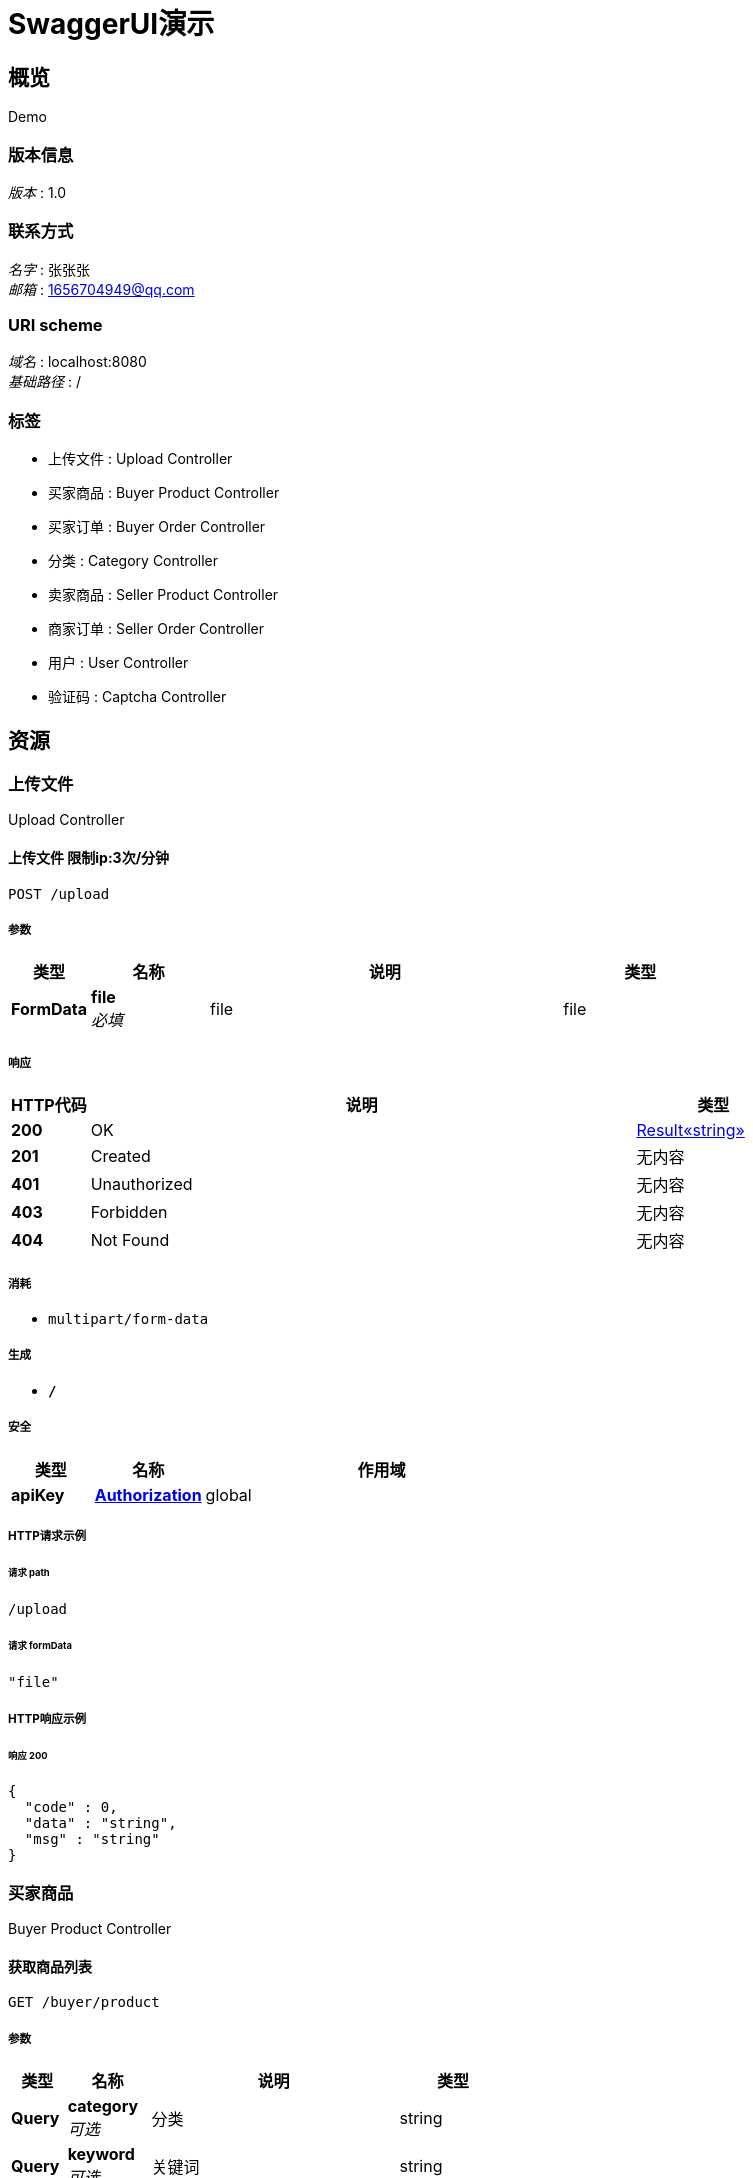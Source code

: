 = SwaggerUI演示


[[_overview]]
== 概览
Demo


=== 版本信息
[%hardbreaks]
__版本__ : 1.0


=== 联系方式
[%hardbreaks]
__名字__ : 张张张
__邮箱__ : 1656704949@qq.com


=== URI scheme
[%hardbreaks]
__域名__ : localhost:8080
__基础路径__ : /


=== 标签

* 上传文件 : Upload Controller
* 买家商品 : Buyer Product Controller
* 买家订单 : Buyer Order Controller
* 分类 : Category Controller
* 卖家商品 : Seller Product Controller
* 商家订单 : Seller Order Controller
* 用户 : User Controller
* 验证码 : Captcha Controller




[[_paths]]
== 资源

[[_d039fd1dac8a822d503e5db104660a0f]]
=== 上传文件
Upload Controller


[[_uploadiconusingpost]]
==== 上传文件 限制ip:3次/分钟
....
POST /upload
....


===== 参数

[options="header", cols=".^2,.^3,.^9,.^4"]
|===
|类型|名称|说明|类型
|**FormData**|**file** +
__必填__|file|file
|===


===== 响应

[options="header", cols=".^2,.^14,.^4"]
|===
|HTTP代码|说明|类型
|**200**|OK|<<_e249bf1902de7f75aaed353ffea96339,Result«string»>>
|**201**|Created|无内容
|**401**|Unauthorized|无内容
|**403**|Forbidden|无内容
|**404**|Not Found|无内容
|===


===== 消耗

* `multipart/form-data`


===== 生成

* `*/*`


===== 安全

[options="header", cols=".^3,.^4,.^13"]
|===
|类型|名称|作用域
|**apiKey**|**<<_authorization,Authorization>>**|global
|===


===== HTTP请求示例

====== 请求 path
----
/upload
----


====== 请求 formData
[source,json]
----
"file"
----


===== HTTP响应示例

====== 响应 200
[source,json]
----
{
  "code" : 0,
  "data" : "string",
  "msg" : "string"
}
----


[[_2db7ac3ad8c1290e17374876db11200b]]
=== 买家商品
Buyer Product Controller


[[_listusingget_1]]
==== 获取商品列表
....
GET /buyer/product
....


===== 参数

[options="header", cols=".^2,.^3,.^9,.^4"]
|===
|类型|名称|说明|类型
|**Query**|**category** +
__可选__|分类|string
|**Query**|**keyword** +
__可选__|关键词|string
|**Query**|**limit** +
__可选__|大小|integer (int32)
|**Query**|**page** +
__可选__|页面|integer (int32)
|===


===== 响应

[options="header", cols=".^2,.^14,.^4"]
|===
|HTTP代码|说明|类型
|**200**|OK|<<_9ece88679ef49b52fa8054756f295ebc,Result«List«ProductVo»»>>
|**401**|Unauthorized|无内容
|**403**|Forbidden|无内容
|**404**|Not Found|无内容
|===


===== 生成

* `*/*`


===== 安全

[options="header", cols=".^3,.^4,.^13"]
|===
|类型|名称|作用域
|**apiKey**|**<<_authorization,Authorization>>**|global
|===


===== HTTP请求示例

====== 请求 path
----
/buyer/product
----


====== 请求 query
[source,json]
----
{
  "category" : "string",
  "keyword" : "string",
  "limit" : 0,
  "page" : 0
}
----


===== HTTP响应示例

====== 响应 200
[source,json]
----
{
  "code" : 0,
  "data" : [ {
    "category" : 0,
    "description" : "string",
    "icon" : "string",
    "id" : 0,
    "name" : "string",
    "price" : "string",
    "status" : true,
    "stock" : 0
  } ],
  "msg" : "string"
}
----


[[_bfb423ddd24327122520521e2e86521c]]
=== 买家订单
Buyer Order Controller


[[_buyusingpost]]
==== 购买
....
POST /buyer/order
....


===== 参数

[options="header", cols=".^2,.^3,.^9,.^4"]
|===
|类型|名称|说明|类型
|**Query**|**name** +
__可选__||string
|**Body**|**orderMasterDto** +
__必填__|orderMasterDto|<<_ordermasterdto,OrderMasterDto>>
|===


===== 响应

[options="header", cols=".^2,.^14,.^4"]
|===
|HTTP代码|说明|类型
|**200**|OK|<<_e2c2cc8d9a81136ae046564ef5c5a043,Result«JSONObject»>>
|**201**|Created|无内容
|**401**|Unauthorized|无内容
|**403**|Forbidden|无内容
|**404**|Not Found|无内容
|===


===== 消耗

* `application/json`


===== 生成

* `*/*`


===== 安全

[options="header", cols=".^3,.^4,.^13"]
|===
|类型|名称|作用域
|**apiKey**|**<<_authorization,Authorization>>**|global
|===


===== HTTP请求示例

====== 请求 path
----
/buyer/order
----


====== 请求 query
[source,json]
----
{
  "name" : "string"
}
----


====== 请求 body
[source,json]
----
{
  "products" : [ {
    "id" : 0,
    "quantity" : 0
  } ]
}
----


===== HTTP响应示例

====== 响应 200
[source,json]
----
{
  "code" : 0,
  "data" : {
    "string" : "object"
  },
  "msg" : "string"
}
----


[[_listusingget]]
==== 获取订单列表
....
GET /buyer/order/list
....


===== 参数

[options="header", cols=".^2,.^3,.^9,.^4"]
|===
|类型|名称|说明|类型
|**Query**|**category** +
__可选__|分类|string
|**Query**|**keyword** +
__可选__|关键词|string
|**Query**|**limit** +
__可选__|大小|integer (int32)
|**Query**|**name** +
__可选__||string
|**Query**|**page** +
__可选__|页面|integer (int32)
|===


===== 响应

[options="header", cols=".^2,.^14,.^4"]
|===
|HTTP代码|说明|类型
|**200**|OK|<<_1f21b23816b7d121de58f8bedebd3b10,PageResult«List«OrderMasterVo»»>>
|**401**|Unauthorized|无内容
|**403**|Forbidden|无内容
|**404**|Not Found|无内容
|===


===== 生成

* `*/*`


===== 安全

[options="header", cols=".^3,.^4,.^13"]
|===
|类型|名称|作用域
|**apiKey**|**<<_authorization,Authorization>>**|global
|===


===== HTTP请求示例

====== 请求 path
----
/buyer/order/list
----


====== 请求 query
[source,json]
----
{
  "category" : "string",
  "keyword" : "string",
  "limit" : 0,
  "name" : "string",
  "page" : 0
}
----


===== HTTP响应示例

====== 响应 200
[source,json]
----
{
  "code" : 0,
  "count" : 0,
  "data" : [ {
    "amount" : "string",
    "createTime" : "string",
    "id" : 0,
    "orderStatus" : 0,
    "payStatus" : 0,
    "products" : [ {
      "icon" : "string",
      "name" : "string",
      "price" : "string",
      "quantity" : 0
    } ],
    "username" : "string"
  } ],
  "msg" : "string"
}
----


[[_getusingget]]
==== 获取订单
....
GET /buyer/order/{id}
....


===== 参数

[options="header", cols=".^2,.^3,.^9,.^4"]
|===
|类型|名称|说明|类型
|**Path**|**id** +
__必填__|id|integer (int64)
|**Query**|**name** +
__可选__||string
|===


===== 响应

[options="header", cols=".^2,.^14,.^4"]
|===
|HTTP代码|说明|类型
|**200**|OK|<<_e8a681c0958ce285b09fa7e499d68744,Result«OrderMasterVo»>>
|**401**|Unauthorized|无内容
|**403**|Forbidden|无内容
|**404**|Not Found|无内容
|===


===== 生成

* `*/*`


===== 安全

[options="header", cols=".^3,.^4,.^13"]
|===
|类型|名称|作用域
|**apiKey**|**<<_authorization,Authorization>>**|global
|===


===== HTTP请求示例

====== 请求 path
----
/buyer/order/0
----


====== 请求 query
[source,json]
----
{
  "name" : "string"
}
----


===== HTTP响应示例

====== 响应 200
[source,json]
----
{
  "code" : 0,
  "data" : {
    "amount" : "string",
    "createTime" : "string",
    "id" : 0,
    "orderStatus" : 0,
    "payStatus" : 0,
    "products" : [ {
      "icon" : "string",
      "name" : "string",
      "price" : "string",
      "quantity" : 0
    } ],
    "username" : "string"
  },
  "msg" : "string"
}
----


[[_bf16c35c8f8a73d19b3dae8ef554dbeb]]
=== 分类
Category Controller


[[_addusingpost]]
==== 添加分类
....
POST /category
....


===== 参数

[options="header", cols=".^2,.^3,.^9,.^4"]
|===
|类型|名称|说明|类型
|**Query**|**name** +
__必填__|分类|string
|**Query**|**pid** +
__必填__|PID|integer (int64)
|===


===== 响应

[options="header", cols=".^2,.^14,.^4"]
|===
|HTTP代码|说明|类型
|**200**|OK|<<_e249bf1902de7f75aaed353ffea96339,Result«string»>>
|**201**|Created|无内容
|**401**|Unauthorized|无内容
|**403**|Forbidden|无内容
|**404**|Not Found|无内容
|===


===== 消耗

* `application/json`


===== 生成

* `*/*`


===== 安全

[options="header", cols=".^3,.^4,.^13"]
|===
|类型|名称|作用域
|**apiKey**|**<<_authorization,Authorization>>**|global
|===


===== HTTP请求示例

====== 请求 path
----
/category
----


====== 请求 query
[source,json]
----
{
  "name" : "string",
  "pid" : 0
}
----


===== HTTP响应示例

====== 响应 200
[source,json]
----
{
  "code" : 0,
  "data" : "string",
  "msg" : "string"
}
----


[[_listusingget_2]]
==== 获取分类列表
....
GET /category/list
....


===== 参数

[options="header", cols=".^2,.^3,.^9,.^4,.^2"]
|===
|类型|名称|说明|类型|默认值
|**Query**|**id** +
__可选__|id|integer (int64)|`0`
|===


===== 响应

[options="header", cols=".^2,.^14,.^4"]
|===
|HTTP代码|说明|类型
|**200**|OK|<<_e11e875f50acb7ab89dd088e4c705587,Result«List«CategoryVo»»>>
|**401**|Unauthorized|无内容
|**403**|Forbidden|无内容
|**404**|Not Found|无内容
|===


===== 生成

* `*/*`


===== 安全

[options="header", cols=".^3,.^4,.^13"]
|===
|类型|名称|作用域
|**apiKey**|**<<_authorization,Authorization>>**|global
|===


===== HTTP请求示例

====== 请求 path
----
/category/list
----


====== 请求 query
[source,json]
----
{
  "id" : 0
}
----


===== HTTP响应示例

====== 响应 200
[source,json]
----
{
  "code" : 0,
  "data" : [ {
    "children" : [ {
      "children" : [ "..." ],
      "createTime" : "string",
      "id" : 0,
      "name" : "string",
      "updateTime" : "string"
    } ],
    "createTime" : "string",
    "id" : 0,
    "name" : "string",
    "updateTime" : "string"
  } ],
  "msg" : "string"
}
----


[[_updateusingput]]
==== 修改分类
....
PUT /category/{id}
....


===== 参数

[options="header", cols=".^2,.^3,.^9,.^4"]
|===
|类型|名称|说明|类型
|**Path**|**id** +
__必填__|id|integer (int64)
|**Query**|**name** +
__必填__|分类|string
|**Query**|**pid** +
__必填__|PID|integer (int64)
|===


===== 响应

[options="header", cols=".^2,.^14,.^4"]
|===
|HTTP代码|说明|类型
|**200**|OK|<<_e249bf1902de7f75aaed353ffea96339,Result«string»>>
|**201**|Created|无内容
|**401**|Unauthorized|无内容
|**403**|Forbidden|无内容
|**404**|Not Found|无内容
|===


===== 消耗

* `application/json`


===== 生成

* `*/*`


===== 安全

[options="header", cols=".^3,.^4,.^13"]
|===
|类型|名称|作用域
|**apiKey**|**<<_authorization,Authorization>>**|global
|===


===== HTTP请求示例

====== 请求 path
----
/category/0
----


====== 请求 query
[source,json]
----
{
  "name" : "string",
  "pid" : 0
}
----


===== HTTP响应示例

====== 响应 200
[source,json]
----
{
  "code" : 0,
  "data" : "string",
  "msg" : "string"
}
----


[[_deleteusingdelete]]
==== 删除分类
....
DELETE /category/{id}
....


===== 参数

[options="header", cols=".^2,.^3,.^9,.^4"]
|===
|类型|名称|说明|类型
|**Path**|**id** +
__必填__|id|integer (int64)
|===


===== 响应

[options="header", cols=".^2,.^14,.^4"]
|===
|HTTP代码|说明|类型
|**200**|OK|<<_e249bf1902de7f75aaed353ffea96339,Result«string»>>
|**204**|No Content|无内容
|**401**|Unauthorized|无内容
|**403**|Forbidden|无内容
|===


===== 生成

* `*/*`


===== 安全

[options="header", cols=".^3,.^4,.^13"]
|===
|类型|名称|作用域
|**apiKey**|**<<_authorization,Authorization>>**|global
|===


===== HTTP请求示例

====== 请求 path
----
/category/0
----


===== HTTP响应示例

====== 响应 200
[source,json]
----
{
  "code" : 0,
  "data" : "string",
  "msg" : "string"
}
----


[[_40025e5824fc3cfc64eff48dc0dc8186]]
=== 卖家商品
Seller Product Controller


[[_addusingpost_1]]
==== 添加商品
....
POST /seller/product
....


===== 参数

[options="header", cols=".^2,.^3,.^9,.^4"]
|===
|类型|名称|说明|类型
|**Query**|**category** +
__必填__|分类|integer (int64)
|**Query**|**description** +
__必填__|描述|string
|**Query**|**icon** +
__必填__|图标|string
|**Query**|**name** +
__必填__|名称|string
|**Query**|**price** +
__必填__|价格|number
|**Query**|**status** +
__必填__|状态|boolean
|**Query**|**stock** +
__必填__|库存|integer (int32)
|===


===== 响应

[options="header", cols=".^2,.^14,.^4"]
|===
|HTTP代码|说明|类型
|**200**|OK|<<_e249bf1902de7f75aaed353ffea96339,Result«string»>>
|**201**|Created|无内容
|**401**|Unauthorized|无内容
|**403**|Forbidden|无内容
|**404**|Not Found|无内容
|===


===== 消耗

* `application/json`


===== 生成

* `*/*`


===== 安全

[options="header", cols=".^3,.^4,.^13"]
|===
|类型|名称|作用域
|**apiKey**|**<<_authorization,Authorization>>**|global
|===


===== HTTP请求示例

====== 请求 path
----
/seller/product
----


====== 请求 query
[source,json]
----
{
  "category" : 0,
  "description" : "string",
  "icon" : "string",
  "name" : "string",
  "price" : 0.0,
  "status" : "0",
  "stock" : 0
}
----


===== HTTP响应示例

====== 响应 200
[source,json]
----
{
  "code" : 0,
  "data" : "string",
  "msg" : "string"
}
----


[[_listusingget_4]]
==== 获取商品列表
....
GET /seller/product/list
....


===== 参数

[options="header", cols=".^2,.^3,.^9,.^4"]
|===
|类型|名称|说明|类型
|**Query**|**category** +
__可选__|分类|string
|**Query**|**keyword** +
__可选__|关键词|string
|**Query**|**limit** +
__可选__|大小|integer (int32)
|**Query**|**page** +
__可选__|页面|integer (int32)
|===


===== 响应

[options="header", cols=".^2,.^14,.^4"]
|===
|HTTP代码|说明|类型
|**200**|OK|<<_9ece88679ef49b52fa8054756f295ebc,Result«List«ProductVo»»>>
|**401**|Unauthorized|无内容
|**403**|Forbidden|无内容
|**404**|Not Found|无内容
|===


===== 生成

* `*/*`


===== 安全

[options="header", cols=".^3,.^4,.^13"]
|===
|类型|名称|作用域
|**apiKey**|**<<_authorization,Authorization>>**|global
|===


===== HTTP请求示例

====== 请求 path
----
/seller/product/list
----


====== 请求 query
[source,json]
----
{
  "category" : "string",
  "keyword" : "string",
  "limit" : 0,
  "page" : 0
}
----


===== HTTP响应示例

====== 响应 200
[source,json]
----
{
  "code" : 0,
  "data" : [ {
    "category" : 0,
    "description" : "string",
    "icon" : "string",
    "id" : 0,
    "name" : "string",
    "price" : "string",
    "status" : true,
    "stock" : 0
  } ],
  "msg" : "string"
}
----


[[_getusingget_2]]
==== 获取商品
....
GET /seller/product/{id}
....


===== 参数

[options="header", cols=".^2,.^3,.^9,.^4"]
|===
|类型|名称|说明|类型
|**Path**|**id** +
__必填__|id|integer (int64)
|===


===== 响应

[options="header", cols=".^2,.^14,.^4"]
|===
|HTTP代码|说明|类型
|**200**|OK|<<_7cae426b3e5d74d2ee7c4a5b651eec95,Result«ProductVo»>>
|**401**|Unauthorized|无内容
|**403**|Forbidden|无内容
|**404**|Not Found|无内容
|===


===== 生成

* `*/*`


===== 安全

[options="header", cols=".^3,.^4,.^13"]
|===
|类型|名称|作用域
|**apiKey**|**<<_authorization,Authorization>>**|global
|===


===== HTTP请求示例

====== 请求 path
----
/seller/product/0
----


===== HTTP响应示例

====== 响应 200
[source,json]
----
{
  "code" : 0,
  "data" : {
    "category" : 0,
    "description" : "string",
    "icon" : "string",
    "id" : 0,
    "name" : "string",
    "price" : "string",
    "status" : true,
    "stock" : 0
  },
  "msg" : "string"
}
----


[[_updateusingput_1]]
==== 修改商品
....
PUT /seller/product/{id}
....


===== 参数

[options="header", cols=".^2,.^3,.^9,.^4"]
|===
|类型|名称|说明|类型
|**Path**|**id** +
__必填__|id|integer (int64)
|**Query**|**category** +
__必填__|分类|integer (int64)
|**Query**|**description** +
__必填__|描述|string
|**Query**|**icon** +
__必填__|图标|string
|**Query**|**name** +
__必填__|名称|string
|**Query**|**price** +
__必填__|价格|number
|**Query**|**status** +
__必填__|状态|boolean
|**Query**|**stock** +
__必填__|库存|integer (int32)
|===


===== 响应

[options="header", cols=".^2,.^14,.^4"]
|===
|HTTP代码|说明|类型
|**200**|OK|<<_e249bf1902de7f75aaed353ffea96339,Result«string»>>
|**201**|Created|无内容
|**401**|Unauthorized|无内容
|**403**|Forbidden|无内容
|**404**|Not Found|无内容
|===


===== 消耗

* `application/json`


===== 生成

* `*/*`


===== 安全

[options="header", cols=".^3,.^4,.^13"]
|===
|类型|名称|作用域
|**apiKey**|**<<_authorization,Authorization>>**|global
|===


===== HTTP请求示例

====== 请求 path
----
/seller/product/0
----


====== 请求 query
[source,json]
----
{
  "category" : 0,
  "description" : "string",
  "icon" : "string",
  "name" : "string",
  "price" : 0.0,
  "status" : "0",
  "stock" : 0
}
----


===== HTTP响应示例

====== 响应 200
[source,json]
----
{
  "code" : 0,
  "data" : "string",
  "msg" : "string"
}
----


[[_deleteusingdelete_1]]
==== 删除商品
....
DELETE /seller/product/{id}
....


===== 参数

[options="header", cols=".^2,.^3,.^9,.^4"]
|===
|类型|名称|说明|类型
|**Path**|**id** +
__必填__|id|integer (int64)
|===


===== 响应

[options="header", cols=".^2,.^14,.^4"]
|===
|HTTP代码|说明|类型
|**200**|OK|<<_e249bf1902de7f75aaed353ffea96339,Result«string»>>
|**204**|No Content|无内容
|**401**|Unauthorized|无内容
|**403**|Forbidden|无内容
|===


===== 生成

* `*/*`


===== 安全

[options="header", cols=".^3,.^4,.^13"]
|===
|类型|名称|作用域
|**apiKey**|**<<_authorization,Authorization>>**|global
|===


===== HTTP请求示例

====== 请求 path
----
/seller/product/0
----


===== HTTP响应示例

====== 响应 200
[source,json]
----
{
  "code" : 0,
  "data" : "string",
  "msg" : "string"
}
----


[[_efd712023816194b8503723bfd76f1cd]]
=== 商家订单
Seller Order Controller


[[_listusingget_3]]
==== 获取订单列表
....
GET /seller/order/list
....


===== 参数

[options="header", cols=".^2,.^3,.^9,.^4"]
|===
|类型|名称|说明|类型
|**Query**|**category** +
__可选__|分类|string
|**Query**|**keyword** +
__可选__|关键词|string
|**Query**|**limit** +
__可选__|大小|integer (int32)
|**Query**|**page** +
__可选__|页面|integer (int32)
|===


===== 响应

[options="header", cols=".^2,.^14,.^4"]
|===
|HTTP代码|说明|类型
|**200**|OK|<<_1f21b23816b7d121de58f8bedebd3b10,PageResult«List«OrderMasterVo»»>>
|**401**|Unauthorized|无内容
|**403**|Forbidden|无内容
|**404**|Not Found|无内容
|===


===== 生成

* `*/*`


===== 安全

[options="header", cols=".^3,.^4,.^13"]
|===
|类型|名称|作用域
|**apiKey**|**<<_authorization,Authorization>>**|global
|===


===== HTTP请求示例

====== 请求 path
----
/seller/order/list
----


====== 请求 query
[source,json]
----
{
  "category" : "string",
  "keyword" : "string",
  "limit" : 0,
  "page" : 0
}
----


===== HTTP响应示例

====== 响应 200
[source,json]
----
{
  "code" : 0,
  "count" : 0,
  "data" : [ {
    "amount" : "string",
    "createTime" : "string",
    "id" : 0,
    "orderStatus" : 0,
    "payStatus" : 0,
    "products" : [ {
      "icon" : "string",
      "name" : "string",
      "price" : "string",
      "quantity" : 0
    } ],
    "username" : "string"
  } ],
  "msg" : "string"
}
----


[[_getusingget_1]]
==== 获取订单
....
GET /seller/order/{id}
....


===== 参数

[options="header", cols=".^2,.^3,.^9,.^4"]
|===
|类型|名称|说明|类型
|**Path**|**id** +
__必填__|id|integer (int64)
|===


===== 响应

[options="header", cols=".^2,.^14,.^4"]
|===
|HTTP代码|说明|类型
|**200**|OK|<<_e8a681c0958ce285b09fa7e499d68744,Result«OrderMasterVo»>>
|**401**|Unauthorized|无内容
|**403**|Forbidden|无内容
|**404**|Not Found|无内容
|===


===== 生成

* `*/*`


===== 安全

[options="header", cols=".^3,.^4,.^13"]
|===
|类型|名称|作用域
|**apiKey**|**<<_authorization,Authorization>>**|global
|===


===== HTTP请求示例

====== 请求 path
----
/seller/order/0
----


===== HTTP响应示例

====== 响应 200
[source,json]
----
{
  "code" : 0,
  "data" : {
    "amount" : "string",
    "createTime" : "string",
    "id" : 0,
    "orderStatus" : 0,
    "payStatus" : 0,
    "products" : [ {
      "icon" : "string",
      "name" : "string",
      "price" : "string",
      "quantity" : 0
    } ],
    "username" : "string"
  },
  "msg" : "string"
}
----


[[_updateorderstatususingput]]
==== 修改订单状态
....
PUT /seller/order/{id}/status
....


===== 参数

[options="header", cols=".^2,.^3,.^9,.^4,.^2"]
|===
|类型|名称|说明|类型|默认值
|**Path**|**id** +
__必填__|id|integer (int64)|
|**Query**|**orderStatus** +
__可选__|orderStatus|integer (int32)|`0`
|===


===== 响应

[options="header", cols=".^2,.^14,.^4"]
|===
|HTTP代码|说明|类型
|**200**|OK|<<_e249bf1902de7f75aaed353ffea96339,Result«string»>>
|**201**|Created|无内容
|**401**|Unauthorized|无内容
|**403**|Forbidden|无内容
|**404**|Not Found|无内容
|===


===== 消耗

* `application/json`


===== 生成

* `*/*`


===== 安全

[options="header", cols=".^3,.^4,.^13"]
|===
|类型|名称|作用域
|**apiKey**|**<<_authorization,Authorization>>**|global
|===


===== HTTP请求示例

====== 请求 path
----
/seller/order/0/status
----


====== 请求 query
[source,json]
----
{
  "orderStatus" : 0
}
----


===== HTTP响应示例

====== 响应 200
[source,json]
----
{
  "code" : 0,
  "data" : "string",
  "msg" : "string"
}
----


[[_6352f1a072c12b600cd8669cd91a062d]]
=== 用户
User Controller


[[_registerusingpost]]
==== 注册
....
POST /register
....


===== 参数

[options="header", cols=".^2,.^3,.^9,.^4"]
|===
|类型|名称|说明|类型
|**Query**|**code** +
__可选__|验证码code|string
|**Query**|**key** +
__可选__|验证码key|string
|**Query**|**password** +
__必填__|密码|string
|**Query**|**username** +
__必填__|用户名|string
|===


===== 响应

[options="header", cols=".^2,.^14,.^4"]
|===
|HTTP代码|说明|类型
|**200**|OK|<<_e249bf1902de7f75aaed353ffea96339,Result«string»>>
|**201**|Created|无内容
|**401**|Unauthorized|无内容
|**403**|Forbidden|无内容
|**404**|Not Found|无内容
|===


===== 消耗

* `application/json`


===== 生成

* `*/*`


===== 安全

[options="header", cols=".^3,.^4,.^13"]
|===
|类型|名称|作用域
|**apiKey**|**<<_authorization,Authorization>>**|global
|===


===== HTTP请求示例

====== 请求 path
----
/register
----


====== 请求 query
[source,json]
----
{
  "code" : "string",
  "key" : "string",
  "password" : "string",
  "username" : "string"
}
----


===== HTTP响应示例

====== 响应 200
[source,json]
----
{
  "code" : 0,
  "data" : "string",
  "msg" : "string"
}
----


[[_updateuserinfousingpost]]
==== 修改信息
....
POST /user
....


===== 参数

[options="header", cols=".^2,.^3,.^9,.^4"]
|===
|类型|名称|说明|类型
|**Query**|**avatar** +
__可选__|头像|string
|**Query**|**birthday** +
__可选__|生日|string (date-time)
|**Query**|**nickname** +
__可选__|昵称|string
|**Query**|**sex** +
__可选__|性别|integer (int32)
|===


===== 响应

[options="header", cols=".^2,.^14,.^4"]
|===
|HTTP代码|说明|类型
|**200**|OK|<<_e249bf1902de7f75aaed353ffea96339,Result«string»>>
|**201**|Created|无内容
|**401**|Unauthorized|无内容
|**403**|Forbidden|无内容
|**404**|Not Found|无内容
|===


===== 消耗

* `application/json`


===== 生成

* `*/*`


===== 安全

[options="header", cols=".^3,.^4,.^13"]
|===
|类型|名称|作用域
|**apiKey**|**<<_authorization,Authorization>>**|global
|===


===== HTTP请求示例

====== 请求 path
----
/user
----


====== 请求 query
[source,json]
----
{
  "avatar" : "string",
  "birthday" : "string",
  "nickname" : "string",
  "sex" : 0
}
----


===== HTTP响应示例

====== 响应 200
[source,json]
----
{
  "code" : 0,
  "data" : "string",
  "msg" : "string"
}
----


[[_getuserinfousingget]]
==== 获取信息
....
GET /user
....


===== 响应

[options="header", cols=".^2,.^14,.^4"]
|===
|HTTP代码|说明|类型
|**200**|OK|<<_6a7769d5484a7bc6cd3f5c087f40419d,Result«UserInfoVo»>>
|**401**|Unauthorized|无内容
|**403**|Forbidden|无内容
|**404**|Not Found|无内容
|===


===== 生成

* `*/*`


===== 安全

[options="header", cols=".^3,.^4,.^13"]
|===
|类型|名称|作用域
|**apiKey**|**<<_authorization,Authorization>>**|global
|===


===== HTTP请求示例

====== 请求 path
----
/user
----


===== HTTP响应示例

====== 响应 200
[source,json]
----
{
  "code" : 0,
  "data" : {
    "avatar" : "string",
    "birthday" : "string",
    "createTime" : "string",
    "nickname" : "string",
    "sex" : 0,
    "updateTime" : "string"
  },
  "msg" : "string"
}
----


[[_updatepasswordusingpost]]
==== 修改密码
....
POST /user/password
....


===== 参数

[options="header", cols=".^2,.^3,.^9,.^4"]
|===
|类型|名称|说明|类型
|**Query**|**password** +
__必填__|password|string
|===


===== 响应

[options="header", cols=".^2,.^14,.^4"]
|===
|HTTP代码|说明|类型
|**200**|OK|<<_e249bf1902de7f75aaed353ffea96339,Result«string»>>
|**201**|Created|无内容
|**401**|Unauthorized|无内容
|**403**|Forbidden|无内容
|**404**|Not Found|无内容
|===


===== 消耗

* `application/json`


===== 生成

* `*/*`


===== 安全

[options="header", cols=".^3,.^4,.^13"]
|===
|类型|名称|作用域
|**apiKey**|**<<_authorization,Authorization>>**|global
|===


===== HTTP请求示例

====== 请求 path
----
/user/password
----


====== 请求 query
[source,json]
----
{
  "password" : "string"
}
----


===== HTTP响应示例

====== 响应 200
[source,json]
----
{
  "code" : 0,
  "data" : "string",
  "msg" : "string"
}
----


[[_563f8a45246bd349c36063e35facceb8]]
=== 验证码
Captcha Controller


[[_captchausingget]]
==== 获取验证码
....
GET /captcha
....


===== 响应

[options="header", cols=".^2,.^14,.^4"]
|===
|HTTP代码|说明|类型
|**200**|OK|<<_2b408732324d6149675a66eb92b7df06,Result«Map«string,string»»>>
|**401**|Unauthorized|无内容
|**403**|Forbidden|无内容
|**404**|Not Found|无内容
|===


===== 生成

* `*/*`


===== 安全

[options="header", cols=".^3,.^4,.^13"]
|===
|类型|名称|作用域
|**apiKey**|**<<_authorization,Authorization>>**|global
|===


===== HTTP请求示例

====== 请求 path
----
/captcha
----


===== HTTP响应示例

====== 响应 200
[source,json]
----
{
  "code" : 0,
  "data" : {
    "string" : "string"
  },
  "msg" : "string"
}
----




[[_definitions]]
== 定义

[[_categoryvo]]
=== CategoryVo

[options="header", cols=".^3,.^11,.^4"]
|===
|名称|说明|类型
|**children** +
__可选__|**样例** : `[ "<<_categoryvo>>" ]`|< <<_categoryvo,CategoryVo>> > array
|**createTime** +
__可选__|**样例** : `"string"`|string (date-time)
|**id** +
__可选__|**样例** : `0`|integer (int64)
|**name** +
__可选__|**样例** : `"string"`|string
|**updateTime** +
__可选__|**样例** : `"string"`|string (date-time)
|===


[[_jsonobject]]
=== JSONObject
__类型__ : < string, object > map


[[_fe5293b8150fdf81185174959d77609c]]
=== Map«string,string»
__类型__ : < string, string > map


[[_orderdetaildto]]
=== OrderDetailDto

[options="header", cols=".^3,.^11,.^4"]
|===
|名称|说明|类型
|**id** +
__可选__|商品ID +
**样例** : `0`|integer (int64)
|**quantity** +
__可选__|商品数量 +
**样例** : `0`|integer (int32)
|===


[[_orderdetailvo]]
=== OrderDetailVo

[options="header", cols=".^3,.^11,.^4"]
|===
|名称|说明|类型
|**icon** +
__可选__|**样例** : `"string"`|string
|**name** +
__可选__|**样例** : `"string"`|string
|**price** +
__可选__|**样例** : `"string"`|string
|**quantity** +
__可选__|**样例** : `0`|integer (int32)
|===


[[_ordermasterdto]]
=== OrderMasterDto

[options="header", cols=".^3,.^11,.^4"]
|===
|名称|说明|类型
|**products** +
__可选__|**样例** : `[ "<<_orderdetaildto>>" ]`|< <<_orderdetaildto,OrderDetailDto>> > array
|===


[[_ordermastervo]]
=== OrderMasterVo

[options="header", cols=".^3,.^11,.^4"]
|===
|名称|说明|类型
|**amount** +
__可选__|**样例** : `"string"`|string
|**createTime** +
__可选__|**样例** : `"string"`|string (date-time)
|**id** +
__可选__|**样例** : `0`|integer (int64)
|**orderStatus** +
__可选__|**样例** : `0`|integer (int32)
|**payStatus** +
__可选__|**样例** : `0`|integer (int32)
|**products** +
__可选__|**样例** : `[ "<<_orderdetailvo>>" ]`|< <<_orderdetailvo,OrderDetailVo>> > array
|**username** +
__可选__|**样例** : `"string"`|string
|===


[[_1f21b23816b7d121de58f8bedebd3b10]]
=== PageResult«List«OrderMasterVo»»

[options="header", cols=".^3,.^11,.^4"]
|===
|名称|说明|类型
|**code** +
__可选__|**样例** : `0`|integer (int32)
|**count** +
__可选__|**样例** : `0`|integer (int64)
|**data** +
__可选__|**样例** : `[ "<<_ordermastervo>>" ]`|< <<_ordermastervo,OrderMasterVo>> > array
|**msg** +
__可选__|**样例** : `"string"`|string
|===


[[_productvo]]
=== ProductVo

[options="header", cols=".^3,.^11,.^4"]
|===
|名称|说明|类型
|**category** +
__可选__|**样例** : `0`|integer (int32)
|**description** +
__可选__|**样例** : `"string"`|string
|**icon** +
__可选__|**样例** : `"string"`|string
|**id** +
__可选__|**样例** : `0`|integer (int64)
|**name** +
__可选__|**样例** : `"string"`|string
|**price** +
__可选__|**样例** : `"string"`|string
|**status** +
__可选__|**样例** : `true`|boolean
|**stock** +
__可选__|**样例** : `0`|integer (int32)
|===


[[_e2c2cc8d9a81136ae046564ef5c5a043]]
=== Result«JSONObject»

[options="header", cols=".^3,.^11,.^4"]
|===
|名称|说明|类型
|**code** +
__可选__|**样例** : `0`|integer (int32)
|**data** +
__可选__|**样例** : `{
  "string" : "object"
}`|< string, object > map
|**msg** +
__可选__|**样例** : `"string"`|string
|===


[[_e11e875f50acb7ab89dd088e4c705587]]
=== Result«List«CategoryVo»»

[options="header", cols=".^3,.^11,.^4"]
|===
|名称|说明|类型
|**code** +
__可选__|**样例** : `0`|integer (int32)
|**data** +
__可选__|**样例** : `[ "<<_categoryvo>>" ]`|< <<_categoryvo,CategoryVo>> > array
|**msg** +
__可选__|**样例** : `"string"`|string
|===


[[_9ece88679ef49b52fa8054756f295ebc]]
=== Result«List«ProductVo»»

[options="header", cols=".^3,.^11,.^4"]
|===
|名称|说明|类型
|**code** +
__可选__|**样例** : `0`|integer (int32)
|**data** +
__可选__|**样例** : `[ "<<_productvo>>" ]`|< <<_productvo,ProductVo>> > array
|**msg** +
__可选__|**样例** : `"string"`|string
|===


[[_2b408732324d6149675a66eb92b7df06]]
=== Result«Map«string,string»»

[options="header", cols=".^3,.^11,.^4"]
|===
|名称|说明|类型
|**code** +
__可选__|**样例** : `0`|integer (int32)
|**data** +
__可选__|**样例** : `{
  "string" : "string"
}`|< string, string > map
|**msg** +
__可选__|**样例** : `"string"`|string
|===


[[_e8a681c0958ce285b09fa7e499d68744]]
=== Result«OrderMasterVo»

[options="header", cols=".^3,.^11,.^4"]
|===
|名称|说明|类型
|**code** +
__可选__|**样例** : `0`|integer (int32)
|**data** +
__可选__|**样例** : `"<<_ordermastervo>>"`|<<_ordermastervo,OrderMasterVo>>
|**msg** +
__可选__|**样例** : `"string"`|string
|===


[[_7cae426b3e5d74d2ee7c4a5b651eec95]]
=== Result«ProductVo»

[options="header", cols=".^3,.^11,.^4"]
|===
|名称|说明|类型
|**code** +
__可选__|**样例** : `0`|integer (int32)
|**data** +
__可选__|**样例** : `"<<_productvo>>"`|<<_productvo,ProductVo>>
|**msg** +
__可选__|**样例** : `"string"`|string
|===


[[_6a7769d5484a7bc6cd3f5c087f40419d]]
=== Result«UserInfoVo»

[options="header", cols=".^3,.^11,.^4"]
|===
|名称|说明|类型
|**code** +
__可选__|**样例** : `0`|integer (int32)
|**data** +
__可选__|**样例** : `"<<_userinfovo>>"`|<<_userinfovo,UserInfoVo>>
|**msg** +
__可选__|**样例** : `"string"`|string
|===


[[_e249bf1902de7f75aaed353ffea96339]]
=== Result«string»

[options="header", cols=".^3,.^11,.^4"]
|===
|名称|说明|类型
|**code** +
__可选__|**样例** : `0`|integer (int32)
|**data** +
__可选__|**样例** : `"string"`|string
|**msg** +
__可选__|**样例** : `"string"`|string
|===


[[_userinfovo]]
=== UserInfoVo

[options="header", cols=".^3,.^11,.^4"]
|===
|名称|说明|类型
|**avatar** +
__可选__|**样例** : `"string"`|string
|**birthday** +
__可选__|**样例** : `"string"`|string (date-time)
|**createTime** +
__可选__|**样例** : `"string"`|string (date-time)
|**nickname** +
__可选__|**样例** : `"string"`|string
|**sex** +
__可选__|**样例** : `0`|integer (int32)
|**updateTime** +
__可选__|**样例** : `"string"`|string (date-time)
|===




[[_securityscheme]]
== 安全

[[_authorization]]
=== Authorization
[%hardbreaks]
__类型__ : apiKey
__名称__ : Authorization
__在__ : HEADER



